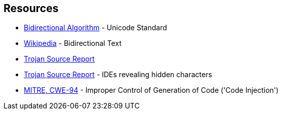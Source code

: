 == Resources

* https://unicode.org/reports/tr9/[Bidirectional Algorithm] - Unicode Standard
* https://en.wikipedia.org/wiki/Bidirectional_text[Wikipedia] - Bidirectional Text
* https://www.trojansource.codes/trojan-source.pdf[Trojan Source Report]
* https://www.trojansource.codes/trojan-source.pdf#page=15[Trojan Source Report] - IDEs revealing hidden characters
* https://cwe.mitre.org/data/definitions/94[MITRE, CWE-94] - Improper Control of Generation of Code ('Code Injection')

